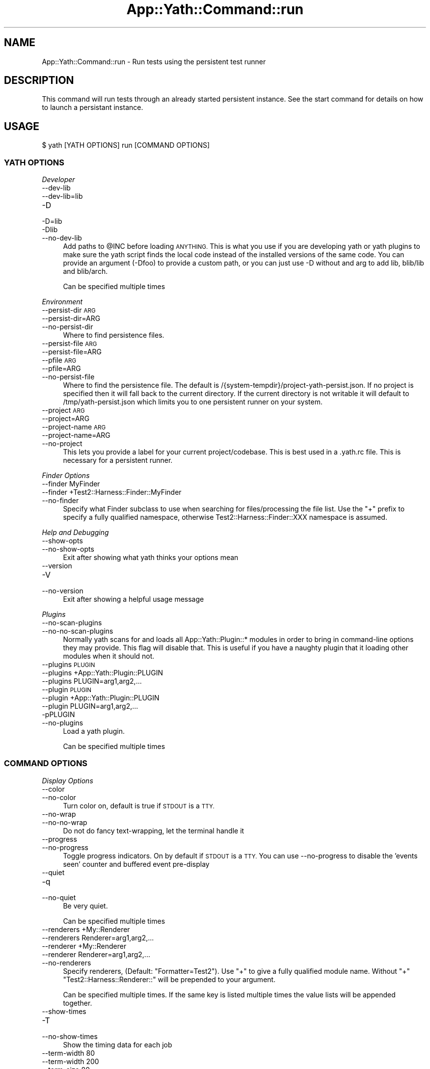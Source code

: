 .\" Automatically generated by Pod::Man 4.14 (Pod::Simple 3.41)
.\"
.\" Standard preamble:
.\" ========================================================================
.de Sp \" Vertical space (when we can't use .PP)
.if t .sp .5v
.if n .sp
..
.de Vb \" Begin verbatim text
.ft CW
.nf
.ne \\$1
..
.de Ve \" End verbatim text
.ft R
.fi
..
.\" Set up some character translations and predefined strings.  \*(-- will
.\" give an unbreakable dash, \*(PI will give pi, \*(L" will give a left
.\" double quote, and \*(R" will give a right double quote.  \*(C+ will
.\" give a nicer C++.  Capital omega is used to do unbreakable dashes and
.\" therefore won't be available.  \*(C` and \*(C' expand to `' in nroff,
.\" nothing in troff, for use with C<>.
.tr \(*W-
.ds C+ C\v'-.1v'\h'-1p'\s-2+\h'-1p'+\s0\v'.1v'\h'-1p'
.ie n \{\
.    ds -- \(*W-
.    ds PI pi
.    if (\n(.H=4u)&(1m=24u) .ds -- \(*W\h'-12u'\(*W\h'-12u'-\" diablo 10 pitch
.    if (\n(.H=4u)&(1m=20u) .ds -- \(*W\h'-12u'\(*W\h'-8u'-\"  diablo 12 pitch
.    ds L" ""
.    ds R" ""
.    ds C` ""
.    ds C' ""
'br\}
.el\{\
.    ds -- \|\(em\|
.    ds PI \(*p
.    ds L" ``
.    ds R" ''
.    ds C`
.    ds C'
'br\}
.\"
.\" Escape single quotes in literal strings from groff's Unicode transform.
.ie \n(.g .ds Aq \(aq
.el       .ds Aq '
.\"
.\" If the F register is >0, we'll generate index entries on stderr for
.\" titles (.TH), headers (.SH), subsections (.SS), items (.Ip), and index
.\" entries marked with X<> in POD.  Of course, you'll have to process the
.\" output yourself in some meaningful fashion.
.\"
.\" Avoid warning from groff about undefined register 'F'.
.de IX
..
.nr rF 0
.if \n(.g .if rF .nr rF 1
.if (\n(rF:(\n(.g==0)) \{\
.    if \nF \{\
.        de IX
.        tm Index:\\$1\t\\n%\t"\\$2"
..
.        if !\nF==2 \{\
.            nr % 0
.            nr F 2
.        \}
.    \}
.\}
.rr rF
.\" ========================================================================
.\"
.IX Title "App::Yath::Command::run 3"
.TH App::Yath::Command::run 3 "2020-11-03" "perl v5.32.0" "User Contributed Perl Documentation"
.\" For nroff, turn off justification.  Always turn off hyphenation; it makes
.\" way too many mistakes in technical documents.
.if n .ad l
.nh
.SH "NAME"
App::Yath::Command::run \- Run tests using the persistent test runner
.SH "DESCRIPTION"
.IX Header "DESCRIPTION"
This command will run tests through an already started persistent instance. See
the start command for details on how to launch a persistant instance.
.SH "USAGE"
.IX Header "USAGE"
.Vb 1
\&    $ yath [YATH OPTIONS] run [COMMAND OPTIONS]
.Ve
.SS "\s-1YATH OPTIONS\s0"
.IX Subsection "YATH OPTIONS"
\fIDeveloper\fR
.IX Subsection "Developer"
.IP "\-\-dev\-lib" 4
.IX Item "--dev-lib"
.PD 0
.IP "\-\-dev\-lib=lib" 4
.IX Item "--dev-lib=lib"
.IP "\-D" 4
.IX Item "-D"
.IP "\-D=lib" 4
.IX Item "-D=lib"
.IP "\-Dlib" 4
.IX Item "-Dlib"
.IP "\-\-no\-dev\-lib" 4
.IX Item "--no-dev-lib"
.PD
Add paths to \f(CW@INC\fR before loading \s-1ANYTHING.\s0 This is what you use if you are developing yath or yath plugins to make sure the yath script finds the local code instead of the installed versions of the same code. You can provide an argument (\-Dfoo) to provide a custom path, or you can just use \-D without and arg to add lib, blib/lib and blib/arch.
.Sp
Can be specified multiple times
.PP
\fIEnvironment\fR
.IX Subsection "Environment"
.IP "\-\-persist\-dir \s-1ARG\s0" 4
.IX Item "--persist-dir ARG"
.PD 0
.IP "\-\-persist\-dir=ARG" 4
.IX Item "--persist-dir=ARG"
.IP "\-\-no\-persist\-dir" 4
.IX Item "--no-persist-dir"
.PD
Where to find persistence files.
.IP "\-\-persist\-file \s-1ARG\s0" 4
.IX Item "--persist-file ARG"
.PD 0
.IP "\-\-persist\-file=ARG" 4
.IX Item "--persist-file=ARG"
.IP "\-\-pfile \s-1ARG\s0" 4
.IX Item "--pfile ARG"
.IP "\-\-pfile=ARG" 4
.IX Item "--pfile=ARG"
.IP "\-\-no\-persist\-file" 4
.IX Item "--no-persist-file"
.PD
Where to find the persistence file. The default is /{system\-tempdir}/project\-yath\-persist.json. If no project is specified then it will fall back to the current directory. If the current directory is not writable it will default to /tmp/yath\-persist.json which limits you to one persistent runner on your system.
.IP "\-\-project \s-1ARG\s0" 4
.IX Item "--project ARG"
.PD 0
.IP "\-\-project=ARG" 4
.IX Item "--project=ARG"
.IP "\-\-project\-name \s-1ARG\s0" 4
.IX Item "--project-name ARG"
.IP "\-\-project\-name=ARG" 4
.IX Item "--project-name=ARG"
.IP "\-\-no\-project" 4
.IX Item "--no-project"
.PD
This lets you provide a label for your current project/codebase. This is best used in a .yath.rc file. This is necessary for a persistent runner.
.PP
\fIFinder Options\fR
.IX Subsection "Finder Options"
.IP "\-\-finder MyFinder" 4
.IX Item "--finder MyFinder"
.PD 0
.IP "\-\-finder +Test2::Harness::Finder::MyFinder" 4
.IX Item "--finder +Test2::Harness::Finder::MyFinder"
.IP "\-\-no\-finder" 4
.IX Item "--no-finder"
.PD
Specify what Finder subclass to use when searching for files/processing the file list. Use the \*(L"+\*(R" prefix to specify a fully qualified namespace, otherwise Test2::Harness::Finder::XXX namespace is assumed.
.PP
\fIHelp and Debugging\fR
.IX Subsection "Help and Debugging"
.IP "\-\-show\-opts" 4
.IX Item "--show-opts"
.PD 0
.IP "\-\-no\-show\-opts" 4
.IX Item "--no-show-opts"
.PD
Exit after showing what yath thinks your options mean
.IP "\-\-version" 4
.IX Item "--version"
.PD 0
.IP "\-V" 4
.IX Item "-V"
.IP "\-\-no\-version" 4
.IX Item "--no-version"
.PD
Exit after showing a helpful usage message
.PP
\fIPlugins\fR
.IX Subsection "Plugins"
.IP "\-\-no\-scan\-plugins" 4
.IX Item "--no-scan-plugins"
.PD 0
.IP "\-\-no\-no\-scan\-plugins" 4
.IX Item "--no-no-scan-plugins"
.PD
Normally yath scans for and loads all App::Yath::Plugin::* modules in order to bring in command-line options they may provide. This flag will disable that. This is useful if you have a naughty plugin that it loading other modules when it should not.
.IP "\-\-plugins \s-1PLUGIN\s0" 4
.IX Item "--plugins PLUGIN"
.PD 0
.IP "\-\-plugins +App::Yath::Plugin::PLUGIN" 4
.IX Item "--plugins +App::Yath::Plugin::PLUGIN"
.IP "\-\-plugins PLUGIN=arg1,arg2,..." 4
.IX Item "--plugins PLUGIN=arg1,arg2,..."
.IP "\-\-plugin \s-1PLUGIN\s0" 4
.IX Item "--plugin PLUGIN"
.IP "\-\-plugin +App::Yath::Plugin::PLUGIN" 4
.IX Item "--plugin +App::Yath::Plugin::PLUGIN"
.IP "\-\-plugin PLUGIN=arg1,arg2,..." 4
.IX Item "--plugin PLUGIN=arg1,arg2,..."
.IP "\-pPLUGIN" 4
.IX Item "-pPLUGIN"
.IP "\-\-no\-plugins" 4
.IX Item "--no-plugins"
.PD
Load a yath plugin.
.Sp
Can be specified multiple times
.SS "\s-1COMMAND OPTIONS\s0"
.IX Subsection "COMMAND OPTIONS"
\fIDisplay Options\fR
.IX Subsection "Display Options"
.IP "\-\-color" 4
.IX Item "--color"
.PD 0
.IP "\-\-no\-color" 4
.IX Item "--no-color"
.PD
Turn color on, default is true if \s-1STDOUT\s0 is a \s-1TTY.\s0
.IP "\-\-no\-wrap" 4
.IX Item "--no-wrap"
.PD 0
.IP "\-\-no\-no\-wrap" 4
.IX Item "--no-no-wrap"
.PD
Do not do fancy text-wrapping, let the terminal handle it
.IP "\-\-progress" 4
.IX Item "--progress"
.PD 0
.IP "\-\-no\-progress" 4
.IX Item "--no-progress"
.PD
Toggle progress indicators. On by default if \s-1STDOUT\s0 is a \s-1TTY.\s0 You can use \-\-no\-progress to disable the 'events seen' counter and buffered event pre-display
.IP "\-\-quiet" 4
.IX Item "--quiet"
.PD 0
.IP "\-q" 4
.IX Item "-q"
.IP "\-\-no\-quiet" 4
.IX Item "--no-quiet"
.PD
Be very quiet.
.Sp
Can be specified multiple times
.IP "\-\-renderers +My::Renderer" 4
.IX Item "--renderers +My::Renderer"
.PD 0
.IP "\-\-renderers Renderer=arg1,arg2,..." 4
.IX Item "--renderers Renderer=arg1,arg2,..."
.IP "\-\-renderer +My::Renderer" 4
.IX Item "--renderer +My::Renderer"
.IP "\-\-renderer Renderer=arg1,arg2,..." 4
.IX Item "--renderer Renderer=arg1,arg2,..."
.IP "\-\-no\-renderers" 4
.IX Item "--no-renderers"
.PD
Specify renderers, (Default: \*(L"Formatter=Test2\*(R"). Use \*(L"+\*(R" to give a fully qualified module name. Without \*(L"+\*(R" \*(L"Test2::Harness::Renderer::\*(R" will be prepended to your argument.
.Sp
Can be specified multiple times. If the same key is listed multiple times the value lists will be appended together.
.IP "\-\-show\-times" 4
.IX Item "--show-times"
.PD 0
.IP "\-T" 4
.IX Item "-T"
.IP "\-\-no\-show\-times" 4
.IX Item "--no-show-times"
.PD
Show the timing data for each job
.IP "\-\-term\-width 80" 4
.IX Item "--term-width 80"
.PD 0
.IP "\-\-term\-width 200" 4
.IX Item "--term-width 200"
.IP "\-\-term\-size 80" 4
.IX Item "--term-size 80"
.IP "\-\-term\-size 200" 4
.IX Item "--term-size 200"
.IP "\-\-no\-term\-width" 4
.IX Item "--no-term-width"
.PD
Alternative to setting \f(CW$TABLE_TERM_SIZE\fR. Setting this will override the terminal width detection to the number of characters specified.
.IP "\-\-verbose" 4
.IX Item "--verbose"
.PD 0
.IP "\-v" 4
.IX Item "-v"
.IP "\-\-no\-verbose" 4
.IX Item "--no-verbose"
.PD
Be more verbose
.Sp
Can be specified multiple times
.PP
\fIFinder Options\fR
.IX Subsection "Finder Options"
.IP "\-\-changed path/to/file" 4
.IX Item "--changed path/to/file"
.PD 0
.IP "\-\-no\-changed" 4
.IX Item "--no-changed"
.PD
Specify one or more files as having been changed.
.Sp
Can be specified multiple times
.IP "\-\-changed\-only" 4
.IX Item "--changed-only"
.PD 0
.IP "\-\-no\-changed\-only" 4
.IX Item "--no-changed-only"
.PD
Only search for tests for changed files (Requires \-\-coverage\-from, also requires a list of changes either from the \-\-changed option, or a plugin that implements \fBchanged_files()\fR)
.IP "\-\-changes\-plugin Git" 4
.IX Item "--changes-plugin Git"
.PD 0
.IP "\-\-changes\-plugin +App::Yath::Plugin::Git" 4
.IX Item "--changes-plugin +App::Yath::Plugin::Git"
.IP "\-\-no\-changes\-plugin" 4
.IX Item "--no-changes-plugin"
.PD
What plugin should be used to detect changed files.
.IP "\-\-coverage\-from path/to/log.jsonl" 4
.IX Item "--coverage-from path/to/log.jsonl"
.PD 0
.IP "\-\-coverage\-from http://example.com/coverage" 4
.IX Item "--coverage-from http://example.com/coverage"
.IP "\-\-coverage\-from path/to/coverage.json" 4
.IX Item "--coverage-from path/to/coverage.json"
.IP "\-\-no\-coverage\-from" 4
.IX Item "--no-coverage-from"
.PD
Where to fetch coverage data. Can be a path to a .jsonl(.bz|.gz)? log file. Can be a path or url to a json file containing a hash where source files are key, and value is a list of tests to run.
.IP "\-\-coverage\-url\-use\-post" 4
.IX Item "--coverage-url-use-post"
.PD 0
.IP "\-\-no\-coverage\-url\-use\-post" 4
.IX Item "--no-coverage-url-use-post"
.PD
If coverage_from is a url, use the http \s-1POST\s0 method with a list of changed files. This allows the server to tell us what tests to run instead of downloading all the coverage data and determining what tests to run from that.
.IP "\-\-default\-at\-search \s-1ARG\s0" 4
.IX Item "--default-at-search ARG"
.PD 0
.IP "\-\-default\-at\-search=ARG" 4
.IX Item "--default-at-search=ARG"
.IP "\-\-no\-default\-at\-search" 4
.IX Item "--no-default-at-search"
.PD
Specify the default file/dir search when '\s-1AUTHOR_TESTING\s0' is set. Defaults to './xt'. The default \s-1AT\s0 search is only used if no files were specified at the command line
.Sp
Can be specified multiple times
.IP "\-\-default\-search \s-1ARG\s0" 4
.IX Item "--default-search ARG"
.PD 0
.IP "\-\-default\-search=ARG" 4
.IX Item "--default-search=ARG"
.IP "\-\-no\-default\-search" 4
.IX Item "--no-default-search"
.PD
Specify the default file/dir search. defaults to './t', './t2', and 'test.pl'. The default search is only used if no files were specified at the command line
.Sp
Can be specified multiple times
.IP "\-\-durations file.json" 4
.IX Item "--durations file.json"
.PD 0
.IP "\-\-durations http://example.com/durations.json" 4
.IX Item "--durations http://example.com/durations.json"
.IP "\-\-no\-durations" 4
.IX Item "--no-durations"
.PD
Point at a json file or url which has a hash of relative test filenames as keys, and '\s-1SHORT\s0', '\s-1MEDIUM\s0', or '\s-1LONG\s0' as values. This will override durations listed in the file headers. An exception will be thrown if the durations file or url does not work.
.IP "\-\-exclude\-file t/nope.t" 4
.IX Item "--exclude-file t/nope.t"
.PD 0
.IP "\-\-no\-exclude\-file" 4
.IX Item "--no-exclude-file"
.PD
Exclude a file from testing
.Sp
Can be specified multiple times
.IP "\-\-exclude\-list file.txt" 4
.IX Item "--exclude-list file.txt"
.PD 0
.IP "\-\-exclude\-list http://example.com/exclusions.txt" 4
.IX Item "--exclude-list http://example.com/exclusions.txt"
.IP "\-\-no\-exclude\-list" 4
.IX Item "--no-exclude-list"
.PD
Point at a file or url which has a new line separated list of test file names to exclude from testing. Starting a line with a '#' will comment it out (for compatibility with Test2::Aggregate list files).
.Sp
Can be specified multiple times
.IP "\-\-exclude\-pattern t/nope.t" 4
.IX Item "--exclude-pattern t/nope.t"
.PD 0
.IP "\-\-no\-exclude\-pattern" 4
.IX Item "--no-exclude-pattern"
.PD
Exclude a pattern from testing, matched using m/$PATTERN/
.Sp
Can be specified multiple times
.IP "\-\-extension \s-1ARG\s0" 4
.IX Item "--extension ARG"
.PD 0
.IP "\-\-extension=ARG" 4
.IX Item "--extension=ARG"
.IP "\-\-ext \s-1ARG\s0" 4
.IX Item "--ext ARG"
.IP "\-\-ext=ARG" 4
.IX Item "--ext=ARG"
.IP "\-\-no\-extension" 4
.IX Item "--no-extension"
.PD
Specify valid test filename extensions, default: t and t2
.Sp
Can be specified multiple times
.IP "\-\-maybe\-coverage\-from path/to/log.jsonl" 4
.IX Item "--maybe-coverage-from path/to/log.jsonl"
.PD 0
.IP "\-\-maybe\-coverage\-from http://example.com/coverage" 4
.IX Item "--maybe-coverage-from http://example.com/coverage"
.IP "\-\-maybe\-coverage\-from path/to/coverage.json" 4
.IX Item "--maybe-coverage-from path/to/coverage.json"
.IP "\-\-no\-maybe\-coverage\-from" 4
.IX Item "--no-maybe-coverage-from"
.PD
Where to fetch coverage data. Can be a path to a .jsonl(.bz|.gz)? log file. Can be a path or url to a json file containing a hash where source files are key, and value is a list of tests to run.
.IP "\-\-maybe\-durations file.json" 4
.IX Item "--maybe-durations file.json"
.PD 0
.IP "\-\-maybe\-durations http://example.com/durations.json" 4
.IX Item "--maybe-durations http://example.com/durations.json"
.IP "\-\-no\-maybe\-durations" 4
.IX Item "--no-maybe-durations"
.PD
Point at a json file or url which has a hash of relative test filenames as keys, and '\s-1SHORT\s0', '\s-1MEDIUM\s0', or '\s-1LONG\s0' as values. This will override durations listed in the file headers. An exception will be thrown if the durations file or url does not work.
.IP "\-\-no\-long" 4
.IX Item "--no-long"
.PD 0
.IP "\-\-no\-no\-long" 4
.IX Item "--no-no-long"
.PD
Do not run tests that have their duration flag set to '\s-1LONG\s0'
.IP "\-\-only\-long" 4
.IX Item "--only-long"
.PD 0
.IP "\-\-no\-only\-long" 4
.IX Item "--no-only-long"
.PD
Only run tests that have their duration flag set to '\s-1LONG\s0'
.IP "\-\-search \s-1ARG\s0" 4
.IX Item "--search ARG"
.PD 0
.IP "\-\-search=ARG" 4
.IX Item "--search=ARG"
.IP "\-\-no\-search" 4
.IX Item "--no-search"
.PD
List of tests and test directories to use instead of the default search paths. Typically these can simply be listed as command line arguments without the \-\-search prefix.
.Sp
Can be specified multiple times
.IP "\-\-show\-changed\-files" 4
.IX Item "--show-changed-files"
.PD 0
.IP "\-\-no\-show\-changed\-files" 4
.IX Item "--no-show-changed-files"
.PD
Print a list of changed files if any are found
.PP
\fIFormatter Options\fR
.IX Subsection "Formatter Options"
.IP "\-\-formatter \s-1ARG\s0" 4
.IX Item "--formatter ARG"
.PD 0
.IP "\-\-formatter=ARG" 4
.IX Item "--formatter=ARG"
.IP "\-\-no\-formatter" 4
.IX Item "--no-formatter"
.PD
\&\s-1NO DESCRIPTION\s0 \- \s-1FIX ME\s0
.IP "\-\-qvf" 4
.IX Item "--qvf"
.PD 0
.IP "\-\-no\-qvf" 4
.IX Item "--no-qvf"
.PD
[Q]uiet, but [V]erbose on [F]ailure. Hide all output from tests when they pass, except to say they passed. If a test fails then \s-1ALL\s0 output from the test is verbosely output.
.IP "\-\-show\-job\-end" 4
.IX Item "--show-job-end"
.PD 0
.IP "\-\-no\-show\-job\-end" 4
.IX Item "--no-show-job-end"
.PD
Show output when a job ends. (Default: on)
.IP "\-\-show\-job\-info" 4
.IX Item "--show-job-info"
.PD 0
.IP "\-\-no\-show\-job\-info" 4
.IX Item "--no-show-job-info"
.PD
Show the job configuration when a job starts. (Default: off, unless \-vv)
.IP "\-\-show\-job\-launch" 4
.IX Item "--show-job-launch"
.PD 0
.IP "\-\-no\-show\-job\-launch" 4
.IX Item "--no-show-job-launch"
.PD
Show output for the start of a job. (Default: off unless \-v)
.IP "\-\-show\-run\-info" 4
.IX Item "--show-run-info"
.PD 0
.IP "\-\-no\-show\-run\-info" 4
.IX Item "--no-show-run-info"
.PD
Show the run configuration when a run starts. (Default: off, unless \-vv)
.PP
\fIGit Options\fR
.IX Subsection "Git Options"
.IP "\-\-git\-change\-base master" 4
.IX Item "--git-change-base master"
.PD 0
.IP "\-\-git\-change\-base HEAD^" 4
.IX Item "--git-change-base HEAD^"
.IP "\-\-git\-change\-base df22abe4" 4
.IX Item "--git-change-base df22abe4"
.IP "\-\-no\-git\-change\-base" 4
.IX Item "--no-git-change-base"
.PD
Find files changed by all commits in the current branch from most recent stopping when a commit is found that is also present in the history of the branch/commit specified as the change base.
.PP
\fIHelp and Debugging\fR
.IX Subsection "Help and Debugging"
.IP "\-\-dummy" 4
.IX Item "--dummy"
.PD 0
.IP "\-d" 4
.IX Item "-d"
.IP "\-\-no\-dummy" 4
.IX Item "--no-dummy"
.PD
Dummy run, do not actually execute anything
.Sp
Can also be set with the following environment variables: \f(CW\*(C`T2_HARNESS_DUMMY\*(C'\fR
.IP "\-\-help" 4
.IX Item "--help"
.PD 0
.IP "\-h" 4
.IX Item "-h"
.IP "\-\-no\-help" 4
.IX Item "--no-help"
.PD
exit after showing help information
.IP "\-\-keep\-dirs" 4
.IX Item "--keep-dirs"
.PD 0
.IP "\-\-keep_dir" 4
.IX Item "--keep_dir"
.IP "\-k" 4
.IX Item "-k"
.IP "\-\-no\-keep\-dirs" 4
.IX Item "--no-keep-dirs"
.PD
Do not delete directories when done. This is useful if you want to inspect the directories used for various commands.
.IP "\-\-summary" 4
.IX Item "--summary"
.PD 0
.IP "\-\-summary=/path/to/summary.json" 4
.IX Item "--summary=/path/to/summary.json"
.IP "\-\-no\-summary" 4
.IX Item "--no-summary"
.PD
Write out a summary json file, if no path is provided 'summary.json' will be used. The .json extension is added automatically if omitted.
.PP
\fILogging Options\fR
.IX Subsection "Logging Options"
.IP "\-\-bzip2" 4
.IX Item "--bzip2"
.PD 0
.IP "\-\-bz2" 4
.IX Item "--bz2"
.IP "\-\-bzip2_log" 4
.IX Item "--bzip2_log"
.IP "\-B" 4
.IX Item "-B"
.IP "\-\-no\-bzip2" 4
.IX Item "--no-bzip2"
.PD
Use bzip2 compression when writing the log. This option implies \-L. The .bz2 prefix is added to log file name for you
.IP "\-\-gzip" 4
.IX Item "--gzip"
.PD 0
.IP "\-\-gz" 4
.IX Item "--gz"
.IP "\-\-gzip_log" 4
.IX Item "--gzip_log"
.IP "\-G" 4
.IX Item "-G"
.IP "\-\-no\-gzip" 4
.IX Item "--no-gzip"
.PD
Use gzip compression when writing the log. This option implies \-L. The .gz prefix is added to log file name for you
.IP "\-\-log" 4
.IX Item "--log"
.PD 0
.IP "\-L" 4
.IX Item "-L"
.IP "\-\-no\-log" 4
.IX Item "--no-log"
.PD
Turn on logging
.IP "\-\-log\-dir \s-1ARG\s0" 4
.IX Item "--log-dir ARG"
.PD 0
.IP "\-\-log\-dir=ARG" 4
.IX Item "--log-dir=ARG"
.IP "\-\-no\-log\-dir" 4
.IX Item "--no-log-dir"
.PD
Specify a log directory. Will fall back to the system temp dir.
.IP "\-\-log\-file \s-1ARG\s0" 4
.IX Item "--log-file ARG"
.PD 0
.IP "\-\-log\-file=ARG" 4
.IX Item "--log-file=ARG"
.IP "\-F \s-1ARG\s0" 4
.IX Item "-F ARG"
.IP "\-F=ARG" 4
.IX Item "-F=ARG"
.IP "\-\-no\-log\-file" 4
.IX Item "--no-log-file"
.PD
Specify the name of the log file. This option implies \-L.
.IP "\-\-log\-file\-format \s-1ARG\s0" 4
.IX Item "--log-file-format ARG"
.PD 0
.IP "\-\-log\-file\-format=ARG" 4
.IX Item "--log-file-format=ARG"
.IP "\-\-lff \s-1ARG\s0" 4
.IX Item "--lff ARG"
.IP "\-\-lff=ARG" 4
.IX Item "--lff=ARG"
.IP "\-\-no\-log\-file\-format" 4
.IX Item "--no-log-file-format"
.PD
Specify the format for automatically-generated log files. Overridden by \-\-log\-file, if given. This option implies \-L (Default: \e$YATH_LOG_FILE_FORMAT, if that is set, or else \*(L"%!P%Y\-%m\-%d~%H:%M:%S~%!U~%!p.jsonl\*(R"). This is a string in which percent-escape sequences will be replaced as per POSIX::strftime. The following special escape sequences are also replaced: (%!P : Project name followed by a ~, if a project is defined, otherwise empty string) (%!U : the unique test run \s-1ID\s0) (%!p : the process \s-1ID\s0) (%!S : the number of seconds since local midnight \s-1UTC\s0)
.Sp
Can also be set with the following environment variables: \f(CW\*(C`YATH_LOG_FILE_FORMAT\*(C'\fR, \f(CW\*(C`TEST2_HARNESS_LOG_FORMAT\*(C'\fR
.IP "\-\-write\-coverage" 4
.IX Item "--write-coverage"
.PD 0
.IP "\-\-write\-coverage=coverage.json" 4
.IX Item "--write-coverage=coverage.json"
.IP "\-\-no\-write\-coverage" 4
.IX Item "--no-write-coverage"
.PD
Create a json file of all coverage data seen during the run (This implies \-\-cover\-files).
.PP
\fINotification Options\fR
.IX Subsection "Notification Options"
.IP "\-\-notify\-email foo@example.com" 4
.IX Item "--notify-email foo@example.com"
.PD 0
.IP "\-\-no\-notify\-email" 4
.IX Item "--no-notify-email"
.PD
Email the test results to the specified email address(es)
.Sp
Can be specified multiple times
.IP "\-\-notify\-email\-fail foo@example.com" 4
.IX Item "--notify-email-fail foo@example.com"
.PD 0
.IP "\-\-no\-notify\-email\-fail" 4
.IX Item "--no-notify-email-fail"
.PD
Email failing results to the specified email address(es)
.Sp
Can be specified multiple times
.IP "\-\-notify\-email\-from foo@example.com" 4
.IX Item "--notify-email-from foo@example.com"
.PD 0
.IP "\-\-no\-notify\-email\-from" 4
.IX Item "--no-notify-email-from"
.PD
If any email is sent, this is who it will be from
.IP "\-\-notify\-email\-owner" 4
.IX Item "--notify-email-owner"
.PD 0
.IP "\-\-no\-notify\-email\-owner" 4
.IX Item "--no-notify-email-owner"
.PD
Email the owner of broken tests files upon failure. Add `# HARNESS-META-OWNER foo@example.com` to the top of a test file to give it an owner
.IP "\-\-notify\-no\-batch\-email" 4
.IX Item "--notify-no-batch-email"
.PD 0
.IP "\-\-no\-notify\-no\-batch\-email" 4
.IX Item "--no-notify-no-batch-email"
.PD
Usually owner failures are sent as a single batch at the end of testing. Toggle this to send failures as they happen.
.IP "\-\-notify\-no\-batch\-slack" 4
.IX Item "--notify-no-batch-slack"
.PD 0
.IP "\-\-no\-notify\-no\-batch\-slack" 4
.IX Item "--no-notify-no-batch-slack"
.PD
Usually owner failures are sent as a single batch at the end of testing. Toggle this to send failures as they happen.
.IP "\-\-notify\-slack '#foo'" 4
.IX Item "--notify-slack '#foo'"
.PD 0
.IP "\-\-notify\-slack '@bar'" 4
.IX Item "--notify-slack '@bar'"
.IP "\-\-no\-notify\-slack" 4
.IX Item "--no-notify-slack"
.PD
Send results to a slack channel and/or user
.Sp
Can be specified multiple times
.IP "\-\-notify\-slack\-fail '#foo'" 4
.IX Item "--notify-slack-fail '#foo'"
.PD 0
.IP "\-\-notify\-slack\-fail '@bar'" 4
.IX Item "--notify-slack-fail '@bar'"
.IP "\-\-no\-notify\-slack\-fail" 4
.IX Item "--no-notify-slack-fail"
.PD
Send failing results to a slack channel and/or user
.Sp
Can be specified multiple times
.IP "\-\-notify\-slack\-owner" 4
.IX Item "--notify-slack-owner"
.PD 0
.IP "\-\-no\-notify\-slack\-owner" 4
.IX Item "--no-notify-slack-owner"
.PD
Send slack notifications to the slack channels/users listed in test meta-data when tests fail.
.IP "\-\-notify\-slack\-url https://hooks.slack.com/..." 4
.IX Item "--notify-slack-url https://hooks.slack.com/..."
.PD 0
.IP "\-\-no\-notify\-slack\-url" 4
.IX Item "--no-notify-slack-url"
.PD
Specify an \s-1API\s0 endpoint for slack webhook integrations
.IP "\-\-notify\-text \s-1ARG\s0" 4
.IX Item "--notify-text ARG"
.PD 0
.IP "\-\-notify\-text=ARG" 4
.IX Item "--notify-text=ARG"
.IP "\-\-message \s-1ARG\s0" 4
.IX Item "--message ARG"
.IP "\-\-message=ARG" 4
.IX Item "--message=ARG"
.IP "\-\-msg \s-1ARG\s0" 4
.IX Item "--msg ARG"
.IP "\-\-msg=ARG" 4
.IX Item "--msg=ARG"
.IP "\-\-no\-notify\-text" 4
.IX Item "--no-notify-text"
.PD
Add a custom text snippet to email/slack notifications
.PP
\fIRun Options\fR
.IX Subsection "Run Options"
.IP "\-\-author\-testing" 4
.IX Item "--author-testing"
.PD 0
.IP "\-A" 4
.IX Item "-A"
.IP "\-\-no\-author\-testing" 4
.IX Item "--no-author-testing"
.PD
This will set the \s-1AUTHOR_TESTING\s0 environment to true
.IP "\-\-cover\-files" 4
.IX Item "--cover-files"
.PD 0
.IP "\-\-no\-cover\-files" 4
.IX Item "--no-cover-files"
.PD
Use Test2::Plugin::Cover to collect coverage data for what files are touched by what tests. Unlike Devel::Cover this has very little performance impact (About 4% difference)
.IP "\-\-dbi\-profiling" 4
.IX Item "--dbi-profiling"
.PD 0
.IP "\-\-no\-dbi\-profiling" 4
.IX Item "--no-dbi-profiling"
.PD
Use Test2::Plugin::DBIProfile to collect database profiling data
.IP "\-\-env\-var VAR=VAL" 4
.IX Item "--env-var VAR=VAL"
.PD 0
.IP "\-EVAR=VAL" 4
.IX Item "-EVAR=VAL"
.IP "\-E VAR=VAL" 4
.IX Item "-E VAR=VAL"
.IP "\-\-no\-env\-var" 4
.IX Item "--no-env-var"
.PD
Set environment variables to set when each test is run.
.Sp
Can be specified multiple times
.IP "\-\-event\-uuids" 4
.IX Item "--event-uuids"
.PD 0
.IP "\-\-uuids" 4
.IX Item "--uuids"
.IP "\-\-no\-event\-uuids" 4
.IX Item "--no-event-uuids"
.PD
Use Test2::Plugin::UUID inside tests (default: on)
.IP "\-\-fields name:details" 4
.IX Item "--fields name:details"
.PD 0
.IP "\-\-fields \s-1JSON_STRING\s0" 4
.IX Item "--fields JSON_STRING"
.IP "\-f name:details" 4
.IX Item "-f name:details"
.IP "\-f \s-1JSON_STRING\s0" 4
.IX Item "-f JSON_STRING"
.IP "\-\-no\-fields" 4
.IX Item "--no-fields"
.PD
Add custom data to the harness run
.Sp
Can be specified multiple times
.IP "\-\-input \s-1ARG\s0" 4
.IX Item "--input ARG"
.PD 0
.IP "\-\-input=ARG" 4
.IX Item "--input=ARG"
.IP "\-\-no\-input" 4
.IX Item "--no-input"
.PD
Input string to be used as standard input for \s-1ALL\s0 tests. See also: \-\-input\-file
.IP "\-\-input\-file \s-1ARG\s0" 4
.IX Item "--input-file ARG"
.PD 0
.IP "\-\-input\-file=ARG" 4
.IX Item "--input-file=ARG"
.IP "\-\-no\-input\-file" 4
.IX Item "--no-input-file"
.PD
Use the specified file as standard input to \s-1ALL\s0 tests
.IP "\-\-io\-events" 4
.IX Item "--io-events"
.PD 0
.IP "\-\-no\-io\-events" 4
.IX Item "--no-io-events"
.PD
Use Test2::Plugin::IOEvents inside tests to turn all prints into test2 events (default: off)
.IP "\-\-link 'https://travis.work/builds/42'" 4
.IX Item "--link 'https://travis.work/builds/42'"
.PD 0
.IP "\-\-link 'https://jenkins.work/job/42'" 4
.IX Item "--link 'https://jenkins.work/job/42'"
.IP "\-\-link 'https://buildbot.work/builders/foo/builds/42'" 4
.IX Item "--link 'https://buildbot.work/builders/foo/builds/42'"
.IP "\-\-no\-link" 4
.IX Item "--no-link"
.PD
Provide one or more links people can follow to see more about this run.
.Sp
Can be specified multiple times
.IP "\-\-load \s-1ARG\s0" 4
.IX Item "--load ARG"
.PD 0
.IP "\-\-load=ARG" 4
.IX Item "--load=ARG"
.IP "\-\-load\-module \s-1ARG\s0" 4
.IX Item "--load-module ARG"
.IP "\-\-load\-module=ARG" 4
.IX Item "--load-module=ARG"
.IP "\-m \s-1ARG\s0" 4
.IX Item "-m ARG"
.IP "\-m=ARG" 4
.IX Item "-m=ARG"
.IP "\-\-no\-load" 4
.IX Item "--no-load"
.PD
Load a module in each test (after fork). The \*(L"import\*(R" method is not called.
.Sp
Can be specified multiple times
.IP "\-\-load\-import Module" 4
.IX Item "--load-import Module"
.PD 0
.IP "\-\-load\-import Module=import_arg1,arg2,..." 4
.IX Item "--load-import Module=import_arg1,arg2,..."
.IP "\-\-loadim Module" 4
.IX Item "--loadim Module"
.IP "\-\-loadim Module=import_arg1,arg2,..." 4
.IX Item "--loadim Module=import_arg1,arg2,..."
.IP "\-M Module" 4
.IX Item "-M Module"
.IP "\-M Module=import_arg1,arg2,..." 4
.IX Item "-M Module=import_arg1,arg2,..."
.IP "\-\-no\-load\-import" 4
.IX Item "--no-load-import"
.PD
Load a module in each test (after fork). Import is called.
.Sp
Can be specified multiple times. If the same key is listed multiple times the value lists will be appended together.
.IP "\-\-mem\-usage" 4
.IX Item "--mem-usage"
.PD 0
.IP "\-\-no\-mem\-usage" 4
.IX Item "--no-mem-usage"
.PD
Use Test2::Plugin::MemUsage inside tests (default: on)
.IP "\-\-retry \s-1ARG\s0" 4
.IX Item "--retry ARG"
.PD 0
.IP "\-\-retry=ARG" 4
.IX Item "--retry=ARG"
.IP "\-r \s-1ARG\s0" 4
.IX Item "-r ARG"
.IP "\-r=ARG" 4
.IX Item "-r=ARG"
.IP "\-\-no\-retry" 4
.IX Item "--no-retry"
.PD
Run any jobs that failed a second time. \s-1NOTE:\s0 \-\-retry=1 means failing tests will be attempted twice!
.IP "\-\-retry\-isolated" 4
.IX Item "--retry-isolated"
.PD 0
.IP "\-\-retry\-iso" 4
.IX Item "--retry-iso"
.IP "\-\-no\-retry\-isolated" 4
.IX Item "--no-retry-isolated"
.PD
If true then any job retries will be done in isolation (as though \-j1 was set)
.IP "\-\-run\-id" 4
.IX Item "--run-id"
.PD 0
.IP "\-\-id" 4
.IX Item "--id"
.IP "\-\-no\-run\-id" 4
.IX Item "--no-run-id"
.PD
Set a specific run-id. (Default: a \s-1UUID\s0)
.IP "\-\-test\-args \s-1ARG\s0" 4
.IX Item "--test-args ARG"
.PD 0
.IP "\-\-test\-args=ARG" 4
.IX Item "--test-args=ARG"
.IP "\-\-no\-test\-args" 4
.IX Item "--no-test-args"
.PD
Arguments to pass in as \f(CW@ARGV\fR for all tests that are run. These can be provided easier using the '::' argument separator.
.Sp
Can be specified multiple times
.IP "\-\-stream" 4
.IX Item "--stream"
.PD 0
.IP "\-\-no\-stream" 4
.IX Item "--no-stream"
.PD
Use the stream formatter (default is on)
.IP "\-\-tap" 4
.IX Item "--tap"
.PD 0
.IP "\-\-TAP" 4
.IX Item "--TAP"
.IP "\-\-\-\-no\-stream" 4
.IX Item "----no-stream"
.IP "\-\-no\-tap" 4
.IX Item "--no-tap"
.PD
The \s-1TAP\s0 format is lossy and clunky. Test2::Harness normally uses a newer streaming format to receive test results. There are old/legacy tests where this causes problems, in which case setting \-\-TAP or \-\-no\-stream can help.
.PP
\fIYathUI Options\fR
.IX Subsection "YathUI Options"
.IP "\-\-yathui\-api\-key \s-1ARG\s0" 4
.IX Item "--yathui-api-key ARG"
.PD 0
.IP "\-\-yathui\-api\-key=ARG" 4
.IX Item "--yathui-api-key=ARG"
.IP "\-\-no\-yathui\-api\-key" 4
.IX Item "--no-yathui-api-key"
.PD
Yath-UI \s-1API\s0 key. This is not necessary if your Yath-UI instance is set to single-user
.IP "\-\-yathui\-coverage" 4
.IX Item "--yathui-coverage"
.PD 0
.IP "\-\-no\-yathui\-coverage" 4
.IX Item "--no-yathui-coverage"
.PD
Poll coverage data from Yath-UI to determine what tests should be run for changed files
.IP "\-\-yathui\-durations" 4
.IX Item "--yathui-durations"
.PD 0
.IP "\-\-no\-yathui\-durations" 4
.IX Item "--no-yathui-durations"
.PD
Poll duration data from Yath-UI to help order tests efficiently
.IP "\-\-yathui\-grace" 4
.IX Item "--yathui-grace"
.PD 0
.IP "\-\-no\-yathui\-grace" 4
.IX Item "--no-yathui-grace"
.PD
If yath cannot connect to yath-ui it normally throws an error, use this to make it fail gracefully. You get a warning, but things keep going.
.IP "\-\-yathui\-long\-duration 10" 4
.IX Item "--yathui-long-duration 10"
.PD 0
.IP "\-\-no\-yathui\-long\-duration" 4
.IX Item "--no-yathui-long-duration"
.PD
Minimum duration length (seconds) before a test goes from \s-1MEDIUM\s0 to \s-1LONG\s0
.IP "\-\-yathui\-medium\-duration 5" 4
.IX Item "--yathui-medium-duration 5"
.PD 0
.IP "\-\-no\-yathui\-medium\-duration" 4
.IX Item "--no-yathui-medium-duration"
.PD
Minimum duration length (seconds) before a test goes from \s-1SHORT\s0 to \s-1MEDIUM\s0
.IP "\-\-yathui\-mode summary" 4
.IX Item "--yathui-mode summary"
.PD 0
.IP "\-\-yathui\-mode qvf" 4
.IX Item "--yathui-mode qvf"
.IP "\-\-yathui\-mode qvfd" 4
.IX Item "--yathui-mode qvfd"
.IP "\-\-yathui\-mode complete" 4
.IX Item "--yathui-mode complete"
.IP "\-\-no\-yathui\-mode" 4
.IX Item "--no-yathui-mode"
.PD
Set the upload mode (default 'qvfd')
.IP "\-\-yathui\-project \s-1ARG\s0" 4
.IX Item "--yathui-project ARG"
.PD 0
.IP "\-\-yathui\-project=ARG" 4
.IX Item "--yathui-project=ARG"
.IP "\-\-no\-yathui\-project" 4
.IX Item "--no-yathui-project"
.PD
The Yath-UI project for your test results
.IP "\-\-yathui\-retry" 4
.IX Item "--yathui-retry"
.PD 0
.IP "\-\-no\-yathui\-retry" 4
.IX Item "--no-yathui-retry"
.PD
How many times to try an operation before giving up
.Sp
Can be specified multiple times
.IP "\-\-yathui\-upload" 4
.IX Item "--yathui-upload"
.PD 0
.IP "\-\-no\-yathui\-upload" 4
.IX Item "--no-yathui-upload"
.PD
Upload the log to Yath-UI
.IP "\-\-yathui\-url http://my\-yath\-ui.com/..." 4
.IX Item "--yathui-url http://my-yath-ui.com/..."
.PD 0
.IP "\-\-uri http://my\-yath\-ui.com/..." 4
.IX Item "--uri http://my-yath-ui.com/..."
.IP "\-\-no\-yathui\-url" 4
.IX Item "--no-yathui-url"
.PD
Yath-UI url
.SH "SOURCE"
.IX Header "SOURCE"
The source code repository for Test2\-Harness can be found at
\&\fIhttp://github.com/Test\-More/Test2\-Harness/\fR.
.SH "MAINTAINERS"
.IX Header "MAINTAINERS"
.IP "Chad Granum <exodist@cpan.org>" 4
.IX Item "Chad Granum <exodist@cpan.org>"
.SH "AUTHORS"
.IX Header "AUTHORS"
.PD 0
.IP "Chad Granum <exodist@cpan.org>" 4
.IX Item "Chad Granum <exodist@cpan.org>"
.PD
.SH "COPYRIGHT"
.IX Header "COPYRIGHT"
Copyright 2020 Chad Granum <exodist7@gmail.com>.
.PP
This program is free software; you can redistribute it and/or
modify it under the same terms as Perl itself.
.PP
See \fIhttp://dev.perl.org/licenses/\fR
